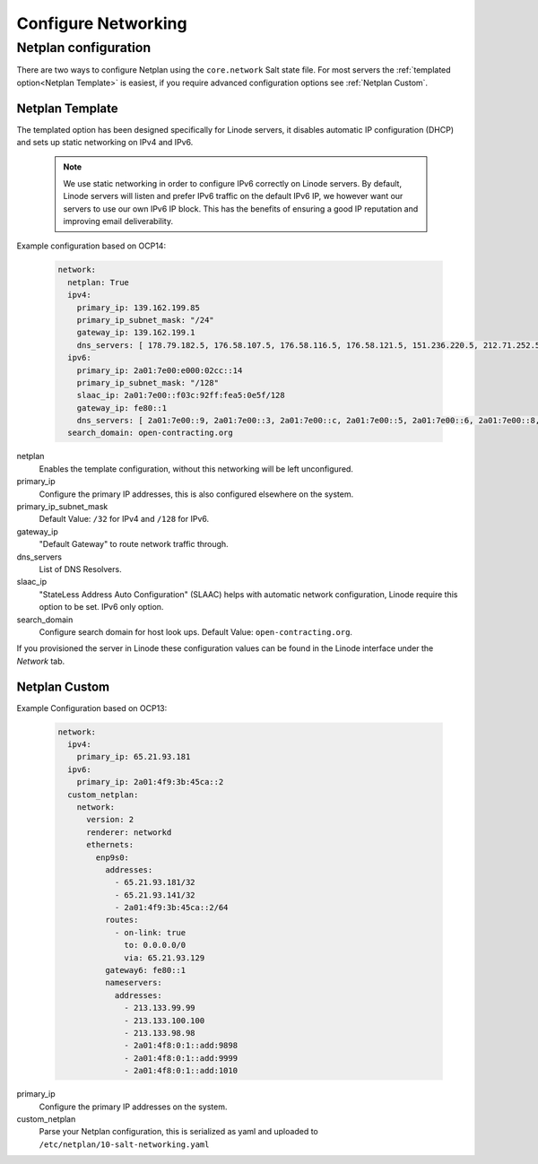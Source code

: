 Configure Networking
====================

Netplan configuration
---------------------

There are two ways to configure Netplan using the ``core.network`` Salt state file. For most servers the :ref:`templated option<Netplan Template>` is easiest, if you require advanced configuration options see :ref:`Netplan Custom`.

Netplan Template
~~~~~~~~~~~~~~~~

The templated option has been designed specifically for Linode servers, it disables automatic IP configuration (DHCP) and sets up static networking on IPv4 and IPv6.

   .. note::

      We use static networking in order to configure IPv6 correctly on Linode servers. By default, Linode servers will listen and prefer IPv6 traffic on the default IPv6 IP, we however want our servers to use our own IPv6 IP block. This has the benefits of ensuring a good IP reputation and improving email deliverability.

Example configuration based on OCP14:

   .. code-block:: yaml

      network:
        netplan: True
        ipv4:
          primary_ip: 139.162.199.85
          primary_ip_subnet_mask: "/24"
          gateway_ip: 139.162.199.1
          dns_servers: [ 178.79.182.5, 176.58.107.5, 176.58.116.5, 176.58.121.5, 151.236.220.5, 212.71.252.5, 212.71.253.5, 109.74.192.20, 109.74.193.20, 109.74.194.20 ]
        ipv6:
          primary_ip: 2a01:7e00:e000:02cc::14
          primary_ip_subnet_mask: "/128"
          slaac_ip: 2a01:7e00::f03c:92ff:fea5:0e5f/128
          gateway_ip: fe80::1
          dns_servers: [ 2a01:7e00::9, 2a01:7e00::3, 2a01:7e00::c, 2a01:7e00::5, 2a01:7e00::6, 2a01:7e00::8, 2a01:7e00::b, 2a01:7e00::4, 2a01:7e00::7, 2a01:7e00::2 ]
        search_domain: open-contracting.org

netplan
   Enables the template configuration, without this networking will be left unconfigured.
primary_ip
   Configure the primary IP addresses, this is also configured elsewhere on the system.
primary_ip_subnet_mask
   Default Value: ``/32`` for IPv4 and ``/128`` for IPv6.
gateway_ip
   "Default Gateway" to route network traffic through.
dns_servers
   List of DNS Resolvers.
slaac_ip
   "StateLess Address Auto Configuration" (SLAAC) helps with automatic network configuration, Linode require this option to be set. IPv6 only option.
search_domain
   Configure search domain for host look ups. Default Value: ``open-contracting.org``.

If you provisioned the server in Linode these configuration values can be found in the Linode interface under the *Network* tab.

Netplan Custom
~~~~~~~~~~~~~~

Example Configuration based on OCP13:

   .. code-block:: yaml

      network:
        ipv4:
          primary_ip: 65.21.93.181
        ipv6:
          primary_ip: 2a01:4f9:3b:45ca::2
        custom_netplan:
          network:
            version: 2
            renderer: networkd
            ethernets:
              enp9s0:
                addresses:
                  - 65.21.93.181/32
                  - 65.21.93.141/32
                  - 2a01:4f9:3b:45ca::2/64
                routes:
                  - on-link: true
                    to: 0.0.0.0/0
                    via: 65.21.93.129
                gateway6: fe80::1
                nameservers:
                  addresses:
                    - 213.133.99.99
                    - 213.133.100.100
                    - 213.133.98.98
                    - 2a01:4f8:0:1::add:9898
                    - 2a01:4f8:0:1::add:9999
                    - 2a01:4f8:0:1::add:1010

primary_ip
   Configure the primary IP addresses on the system.
custom_netplan
   Parse your Netplan configuration, this is serialized as yaml and uploaded to ``/etc/netplan/10-salt-networking.yaml``
